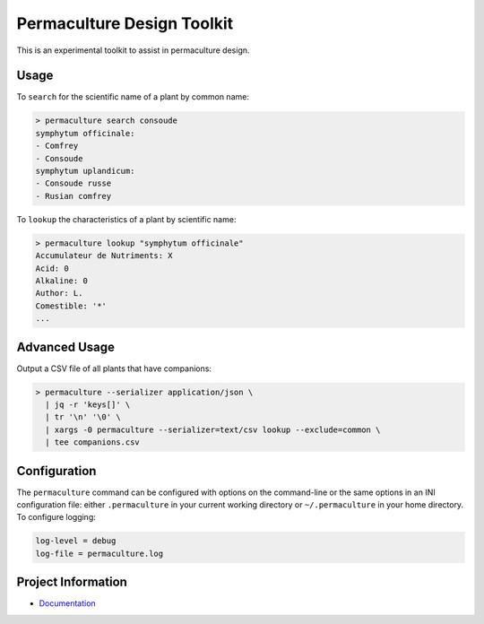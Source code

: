 Permaculture Design Toolkit
===========================

This is an experimental toolkit to assist in permaculture design.

Usage
-----

To ``search`` for the scientific name of a plant by common name:

.. code-block:: text

    > permaculture search consoude
    symphytum officinale:
    - Comfrey
    - Consoude
    symphytum uplandicum:
    - Consoude russe
    - Rusian comfrey

To ``lookup`` the characteristics of a plant by scientific name:

.. code-block:: text

    > permaculture lookup "symphytum officinale"
    Accumulateur de Nutriments: X
    Acid: 0
    Alkaline: 0
    Author: L.
    Comestible: '*'
    ...


Advanced Usage
--------------

Output a CSV file of all plants that have companions:

.. code-block:: text

    > permaculture --serializer application/json \
      | jq -r 'keys[]' \
      | tr '\n' '\0' \
      | xargs -0 permaculture --serializer=text/csv lookup --exclude=common \
      | tee companions.csv


Configuration
-------------

The ``permaculture`` command can be configured with options on the
command-line or the same options in an INI configuration file: either
``.permaculture`` in your current working directory or ``~/.permaculture``
in your home directory. To configure logging:

.. code-block:: text

    log-level = debug
    log-file = permaculture.log

Project Information
-------------------

* `Documentation <https://cr3.github.io/permaculture/>`__
